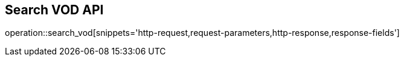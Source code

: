 == Search VOD API

operation::search_vod[snippets='http-request,request-parameters,http-response,response-fields']

